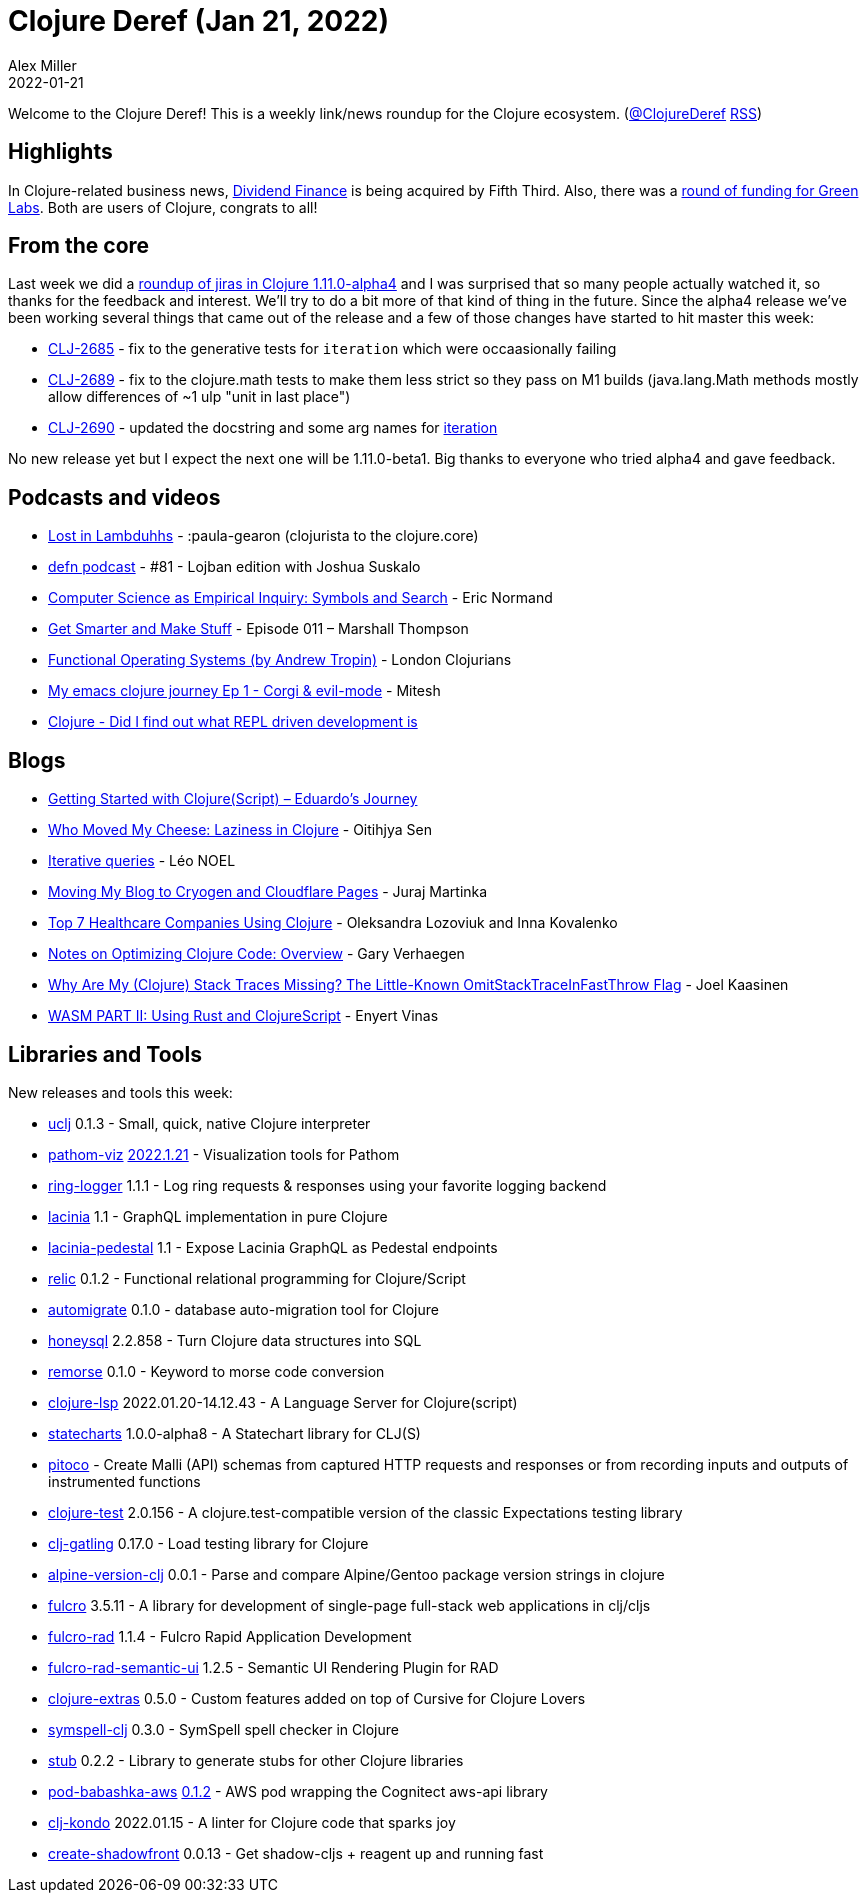 = Clojure Deref (Jan 21, 2022)
Alex Miller
2022-01-21
:jbake-type: post

ifdef::env-github,env-browser[:outfilesuffix: .adoc]

Welcome to the Clojure Deref! This is a weekly link/news roundup for the Clojure ecosystem. (https://twitter.com/ClojureDeref[@ClojureDeref] https://clojure.org/feed.xml[RSS])

== Highlights

In Clojure-related business news, https://www.businesswire.com/news/home/20220119005830/en/Fifth-Third-Announces-Acquisition-of-Dividend-Finance[Dividend Finance] is being acquired by Fifth Third. Also, there was a https://techcrunch.com/2022/01/20/south-koreas-agtech-startup-greenlabs-raises-140m-series-c-to-accelerate-global-expansion/[round of funding for Green Labs]. Both are users of Clojure, congrats to all!

== From the core

Last week we did a https://www.youtube.com/watch?v=6vmTKoPzJUo[roundup of jiras in Clojure 1.11.0-alpha4] and I was surprised that so many people actually watched it, so thanks for the feedback and interest. We'll try to do a bit more of that kind of thing in the future. Since the alpha4 release we've been working several things that came out of the release and a few of those changes have started to hit master this week:

* https://clojure.atlassian.net/browse/CLJ-2685[CLJ-2685] - fix to the generative tests for `iteration` which were occaasionally failing
* https://clojure.atlassian.net/browse/CLJ-2689[CLJ-2689] - fix to the clojure.math tests to make them less strict so they pass on M1 builds (java.lang.Math methods mostly allow differences of ~1 ulp "unit in last place")
* https://clojure.atlassian.net/browse/CLJ-2690[CLJ-2690] - updated the docstring and some arg names for http://clojure.github.io/clojure/branch-master/clojure.core-api.html#clojure.core/iteration[iteration]

No new release yet but I expect the next one will be 1.11.0-beta1. Big thanks to everyone who tried alpha4 and gave feedback.

== Podcasts and videos

* https://anchor.fm/lostinlambduhhs/episodes/paula-gearon-clojurista-to-the-clojure-core-e1d7v0t[Lost in Lambduhhs] - :paula-gearon (clojurista to the clojure.core)
* https://soundcloud.com/defn-771544745/81-lojban-edition-with-joshua-suskalo[defn podcast] - #81 - Lojban edition with Joshua Suskalo
* https://lispcast.com/computer-science-as-empirical-inquiry-symbols-and-search/[Computer Science as Empirical Inquiry: Symbols and Search] - Eric Normand
* https://getsmarterandmakestuff.com/2022/01/20/podcast-episode-011-marshall-thompson/[Get Smarter and Make Stuff] - Episode 011 – Marshall Thompson
* https://www.youtube.com/watch?v=chKc_YsvXKU[Functional Operating Systems (by Andrew Tropin)] - London Clojurians
* https://www.youtube.com/watch?v=5q4UmX45ZlM[My emacs clojure journey Ep 1 - Corgi & evil-mode] - Mitesh
* https://www.youtube.com/watch?v=8dajYZSIwcI[Clojure - Did I find out what REPL driven development is]

== Blogs

* https://flexiana.com/2022/01/getting-started-with-clojurescript-eduardos-journey[Getting Started with Clojure(Script) – Eduardo’s Journey]
* https://otee.dev/2022/01/17/lazy-clojure.html[Who Moved My Cheese: Laziness in Clojure] - Oitihjya Sen
* https://github.com/leonoel/missionary/wiki/Iterative-queries[Iterative queries] - Léo NOEL
* https://curiousprogrammer.net/posts/2022-01-12-moving-to-cryogen[Moving My Blog to Cryogen and Cloudflare Pages] - Juraj Martinka
* https://freshcodeit.com/blog/healthtech-companies-using-clojure[Top 7 Healthcare Companies Using Clojure] - Oleksandra Lozoviuk and Inna Kovalenko
* https://cuddly-octo-palm-tree.com/posts/2022-01-16-opt-clj-1/[Notes on Optimizing Clojure Code: Overview] - Gary Verhaegen
* https://www.metosin.fi/blog/missing-stacktraces/[Why Are My (Clojure) Stack Traces Missing? The Little-Known OmitStackTraceInFastThrow Flag] - Joel Kaasinen
* https://flexiana.com/2022/01/wasm-part-ii-using-rust-and-clojurescript[WASM PART II: Using Rust and ClojureScript] - Enyert Vinas

== Libraries and Tools

New releases and tools this week:

* https://github.com/erdos/uclj[uclj] 0.1.3 - Small, quick, native Clojure interpreter
* https://github.com/wilkerlucio/pathom-viz[pathom-viz] https://github.com/wilkerlucio/pathom-viz/releases/tag/v2022.1.21[2022.1.21] - Visualization tools for Pathom
* https://github.com/nberger/ring-logger[ring-logger] 1.1.1 - Log ring requests & responses using your favorite logging backend
* https://github.com/walmartlabs/lacinia[lacinia] 1.1 - GraphQL implementation in pure Clojure
* https://github.com/walmartlabs/lacinia-pedestal[lacinia-pedestal] 1.1 - Expose Lacinia GraphQL as Pedestal endpoints
* https://github.com/wotbrew/relic[relic] 0.1.2 - Functional relational programming for Clojure/Script
* https://github.com/abogoyavlensky/automigrate[automigrate] 0.1.0 - database auto-migration tool for Clojure
* https://github.com/seancorfield/honeysql[honeysql] 2.2.858 - Turn Clojure data structures into SQL
* https://github.com/quoll/remorse[remorse] 0.1.0 - Keyword to morse code conversion
* https://clojure-lsp.io/[clojure-lsp] 2022.01.20-14.12.43 - A Language Server for Clojure(script)
* https://github.com/fulcrologic/statecharts[statecharts] 1.0.0-alpha8 - A Statechart library for CLJ(S)
* https://github.com/pfeodrippe/pitoco[pitoco]  - Create Malli (API) schemas from captured HTTP requests and responses or from recording inputs and outputs of instrumented functions
* https://github.com/clojure-expectations/clojure-test[clojure-test] 2.0.156 - A clojure.test-compatible version of the classic Expectations testing library
* https://github.com/mhjort/clj-gatling[clj-gatling] 0.17.0 - Load testing library for Clojure
* https://github.com/kipz/alpine-version-clj[alpine-version-clj] 0.0.1 - Parse and compare Alpine/Gentoo package version strings in clojure
* https://github.com/fulcrologic/fulcro[fulcro] 3.5.11 - A library for development of single-page full-stack web applications in clj/cljs
* https://github.com/fulcrologic/fulcro-rad[fulcro-rad] 1.1.4 - Fulcro Rapid Application Development
* https://github.com/fulcrologic/fulcro-rad-semantic-ui[fulcro-rad-semantic-ui] 1.2.5 - Semantic UI Rendering Plugin for RAD
* https://plugins.jetbrains.com/plugin/18108-clojure-extras/[clojure-extras] 0.5.0 - Custom features added on top of Cursive for Clojure Lovers
* https://github.com/juji-io/symspell-clj[symspell-clj] 0.3.0 - SymSpell spell checker in Clojure
* https://github.com/clj-easy/stub[stub] 0.2.2 - Library to generate stubs for other Clojure libraries
* https://github.com/babashka/pod-babashka-aws[pod-babashka-aws] https://github.com/babashka/pod-babashka-aws/blob/main/CHANGELOG.md#v012[0.1.2] - AWS pod wrapping the Cognitect aws-api library
* https://github.com/clj-kondo/clj-kondo[clj-kondo] 2022.01.15 - A linter for Clojure code that sparks joy
* https://www.npmjs.com/create-shadowfront[create-shadowfront] 0.0.13 - Get shadow-cljs + reagent up and running fast